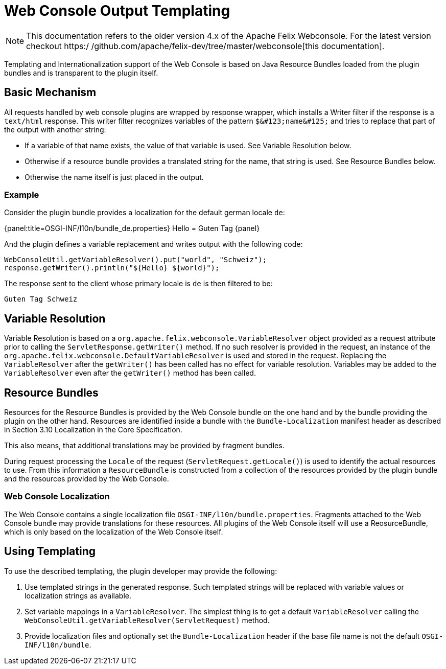 = Web Console Output Templating

NOTE: This documentation refers to the older version 4.x of the Apache Felix Webconsole. For the latest version checkout https:/
/github.com/apache/felix-dev/tree/master/webconsole[this documentation].

Templating and Internationalization support of the Web Console is based on Java Resource Bundles loaded from the plugin bundles and is transparent to the plugin itself.

== Basic Mechanism

All requests handled by web console plugins are wrapped by response wrapper, which installs a Writer filter if the response is a `text/html` response.
This writer filter recognizes variables of the pattern `+$&#123;name&#125;+` and tries to replace that part of the output with another string:

* If a variable of that name exists, the value of that variable is used. See Variable Resolution below.
* Otherwise if a resource bundle provides a translated string for the name, that string is used. See Resource Bundles below.
* Otherwise the name itself is just placed in the output.

=== Example

Consider the plugin bundle provides a localization for the default german locale `de`:

{panel:title=OSGI-INF/l10n/bundle_de.properties} Hello = Guten Tag \{panel}

And the plugin defines a variable replacement and writes output with the following code:

 WebConsoleUtil.getVariableResolver().put("world", "Schweiz");
 response.getWriter().println("${Hello} ${world}");

The response sent to the client whose primary locale is `de` is then filtered to be:

 Guten Tag Schweiz

== Variable Resolution

Variable Resolution is based on a `org.apache.felix.webconsole.VariableResolver` object provided as a request attribute prior to calling the `ServletResponse.getWriter()` method.
If no such resolver is provided in the request, an instance of the `org.apache.felix.webconsole.DefaultVariableResolver` is used and stored in the request.
Replacing the `VariableResolver` after the `getWriter()` has been called has no effect for variable resolution.
Variables may be added to the `VariableResolver` even after the `getWriter()` method has been called.

== Resource Bundles

Resources for the Resource Bundles is provided by the Web Console bundle on the one hand and by the bundle providing the plugin on the other hand.
Resources are identified inside a bundle with the `Bundle-Localization` manifest header as described in Section 3.10 Localization in the Core Specification.

This also means, that additional translations may be provided by fragment bundles.

During request processing the `Locale` of the request (`ServletRequest.getLocale()`) is used to identify the actual resources to use.
From this information a `ResourceBundle` is constructed from a collection of the resources provided by the plugin bundle and the resources provided by the Web Console.

=== Web Console Localization

The Web Console contains a single localization file `OSGI-INF/l10n/bundle.properties`.
Fragments attached to the Web Console bundle may provide translations for these resources.
All plugins of the Web Console itself will use a ReosurceBundle, which is only based on the localization of the Web Console itself.

== Using Templating

To use the described templating, the plugin developer may provide the following:

. Use templated strings in the generated response.
Such templated strings will be replaced with variable values or localization strings as available.
. Set variable mappings in a `VariableResolver`.
The simplest thing is to get a default `VariableResolver` calling the `WebConsoleUtil.getVariableResolver(ServletRequest)` method.
. Provide localization files and optionally set the `Bundle-Localization` header if the base file name is not the default `OSGI-INF/l10n/bundle`.
